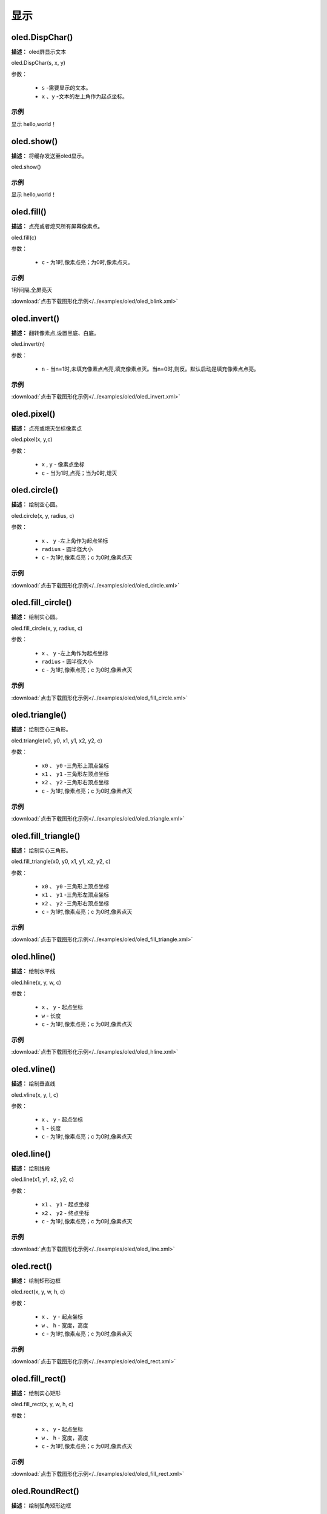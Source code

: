 显示
=====


oled.DispChar()
-----------

**描述：** oled屏显示文本

.. image:: /images/blocks/oled/DispChar.png
    :scale: 100 %


oled.DispChar(s, x, y)

参数：

    - ``s`` -需要显示的文本。
    - ``x`` 、``y`` -文本的左上角作为起点坐标。

示例
^^^^^


显示 hello,world！

.. image:: /images/blocks/oled/example/hello.png
    :scale: 60 %


oled.show()
----------

**描述：** 将缓存发送至oled显示。

.. image:: /images/blocks/oled/show.png
   :scale: 110 %


oled.show()


示例
^^^^^


显示 hello,world！

.. image:: /images/blocks/oled/example/hello.png
    :scale: 60 %

oled.fill()
-------------

**描述：**  点亮或者熄灭所有屏幕像素点。

.. image:: /images/blocks/oled/fill.png
    :scale: 80 %


oled.fill(c)

参数：

    - ``c`` - 为1时,像素点亮；为0时,像素点灭。
 
示例
^^^^^


1秒间隔,全屏亮灭  


.. image:: /images/blocks/oled/example/blink.png
    :scale: 90 %

:download:`点击下载图形化示例</../examples/oled/oled_blink.xml>` 


oled.invert()
-------------

**描述：**  翻转像素点,设置黑底、白底。

.. image:: /images/blocks/oled/invert.png
    :scale: 80 %

oled.invert(n)

参数：

    - ``n`` - 当n=1时,未填充像素点点亮,填充像素点灭。当n=0时,则反。默认启动是填充像素点点亮。

示例
^^^^^

.. image:: /images/blocks/oled/example/invert.png
    :scale: 100 %

:download:`点击下载图形化示例</../examples/oled/oled_invert.xml>` 


oled.pixel()
-------------

**描述：**  点亮或熄灭坐标像素点

.. image:: /images/blocks/oled/pixel.png
    :scale: 90 %

oled.pixel(x, y,c)

参数：

    - ``x`` , ``y`` - 像素点坐标
    - ``c`` - 当为1时,点亮；当为0时,熄灭

 
oled.circle()
-------------

**描述：**  绘制空心圆。

.. image:: /images/blocks/oled/circle.png
    :scale: 80 %

oled.circle(x, y, radius, c)

参数：

    - ``x`` 、 ``y`` -左上角作为起点坐标
    - ``radius`` - 圆半径大小
    - ``c`` - 为1时,像素点亮；c 为0时,像素点灭

示例
^^^^^

.. image:: /images/blocks/oled/example/circle.png
    :scale: 80 %   

:download:`点击下载图形化示例</../examples/oled/oled_circle.xml>` 


oled.fill_circle()
-------------

**描述：**  绘制实心圆。

.. image:: /images/blocks/oled/fill_circle.png
    :scale: 80 %

oled.fill_circle(x, y, radius, c)

参数：

    - ``x`` 、 ``y`` -左上角作为起点坐标
    - ``radius`` - 圆半径大小
    - ``c`` - 为1时,像素点亮；c 为0时,像素点灭

示例
^^^^^

.. image:: /images/blocks/oled/example/fill_circle.png
    :scale: 80 %   

:download:`点击下载图形化示例</../examples/oled/oled_fill_circle.xml>` 


oled.triangle()
-------------

**描述：**  绘制空心三角形。

.. image:: /images/blocks/oled/triangle.png
    :scale: 80 %

oled.triangle(x0, y0, x1, y1, x2, y2, c)

参数：

    - ``x0`` 、 ``y0`` -三角形上顶点坐标
    - ``x1`` 、 ``y1`` -三角形左顶点坐标
    - ``x2`` 、 ``y2`` -三角形右顶点坐标
    - ``c`` - 为1时,像素点亮；c 为0时,像素点灭

示例
^^^^^

.. image:: /images/blocks/oled/example/triangle.png
    :scale: 80 %   

:download:`点击下载图形化示例</../examples/oled/oled_triangle.xml>` 


oled.fill_triangle()
-------------

**描述：**  绘制实心三角形。

.. image:: /images/blocks/oled/fill_triangle.png
    :scale: 80 %

oled.fill_triangle(x0, y0, x1, y1, x2, y2, c)

参数：

    - ``x0`` 、 ``y0`` -三角形上顶点坐标
    - ``x1`` 、 ``y1`` -三角形左顶点坐标
    - ``x2`` 、 ``y2`` -三角形右顶点坐标
    - ``c`` - 为1时,像素点亮；c 为0时,像素点灭

示例
^^^^^

.. image:: /images/blocks/oled/example/fill_triangle.png
    :scale: 80 %   

:download:`点击下载图形化示例</../examples/oled/oled_fill_triangle.xml>` 


oled.hline()
-------------

**描述：**  绘制水平线

.. image:: /images/blocks/oled/hline.png
    :scale: 80 %

oled.hline(x, y, w, c)

参数：

    - ``x`` 、 ``y`` - 起点坐标
    - ``w``  - 长度
    - ``c`` - 为1时,像素点亮；c 为0时,像素点灭

示例
^^^^^

.. image:: /images/blocks/oled/example/hline.png
    :scale: 80 %   

:download:`点击下载图形化示例</../examples/oled/oled_hline.xml>` 


oled.vline()
-------------

**描述：**  绘制垂直线

.. image:: /images/blocks/oled/vline.png
    :scale: 80 %

oled.vline(x, y, l, c)

参数：

    - ``x`` 、 ``y`` - 起点坐标
    - ``l``  - 长度
    - ``c`` - 为1时,像素点亮；c 为0时,像素点灭


oled.line()
-------------

**描述：**  绘制线段

.. image:: /images/blocks/oled/line.png
    :scale: 80 %

oled.line(x1, y1, x2, y2, c)

参数：

    - ``x1`` 、 ``y1`` - 起点坐标
    - ``x2`` 、 ``y2`` - 终点坐标
    - ``c`` - 为1时,像素点亮；c 为0时,像素点灭

示例
^^^^^

.. image:: /images/blocks/oled/example/line.png
    :scale: 80 %   

:download:`点击下载图形化示例</../examples/oled/oled_line.xml>` 


oled.rect()
-------------

**描述：**  绘制矩形边框

.. image:: /images/blocks/oled/rect.png
    :scale: 80 %

oled.rect(x, y, w, h, c)

参数：

    - ``x`` 、 ``y`` - 起点坐标
    - ``w`` 、 ``h`` - 宽度，高度
    - ``c`` - 为1时,像素点亮；c 为0时,像素点灭

示例
^^^^^

.. image:: /images/blocks/oled/example/rect.png
    :scale: 80 %   

:download:`点击下载图形化示例</../examples/oled/oled_rect.xml>` 


oled.fill_rect()
-------------

**描述：**  绘制实心矩形

.. image:: /images/blocks/oled/fill_rect.png
    :scale: 80 %

oled.fill_rect(x, y, w, h, c)

参数：

    - ``x`` 、 ``y`` - 起点坐标
    - ``w`` 、 ``h`` - 宽度，高度
    - ``c`` - 为1时,像素点亮；c 为0时,像素点灭

示例
^^^^^

.. image:: /images/blocks/oled/example/fill_rect.png
    :scale: 80 %   

:download:`点击下载图形化示例</../examples/oled/oled_fill_rect.xml>` 


oled.RoundRect()
-------------

**描述：**  绘制弧角矩形边框

.. image:: /images/blocks/oled/RoundRect.png
    :scale: 80 %

oled.RoundRect(x, y, w, h, r, c)

参数：

    - ``x`` 、 ``y`` - 起点坐标
    - ``w`` 、 ``h`` - 宽度，高度
    - ``r`` - 圆弧角半径
    - ``c`` - 为1时,像素点亮；c 为0时,像素点灭

示例
^^^^^

.. image:: /images/blocks/oled/example/RoundRect.png
    :scale: 80 %   

:download:`点击下载图形化示例</../examples/oled/oled_RoundRect.xml>` 


oled.Bitmap()
-------------

**描述：**  绘制bitmap图案

.. image:: /images/blocks/oled/bitmap.png
    :scale: 80 %

oled.Bitmap(x, y, bitmap, w, h, c)

参数：

    - ``x`` 、 ``y`` - 起点坐标
    - ``bitmap`` - 图案bitmap数组名称
    - ``w`` - 图案宽度
    - ``h`` - 图案高度
    - ``c`` - 为1时,像素点亮；c 为0时,像素点灭

示例
^^^^^

.. image:: /images/blocks/oled/example/bitmap.png
    :scale: 80 %   

:download:`点击下载图形化示例</../examples/oled/oled_bitmap.xml>` 


UI.ProgressBar()
-------------

**描述：**  绘制进度条

.. image::  /images/blocks/oled/ProgressBar.png
    :scale: 80 %

UI.ProgressBar(x, y, width, height, progress)

参数：

    - ``x`` 、 ``y`` -左上角作为起点坐标
    - ``width`` -进度条宽度
    - ``height`` -进度条高度
    - ``progress`` -进度条百分比

示例
^^^^^

.. image::  /images/blocks/oled/example/ProgressBar.png
    :scale: 100 %

:download:`点击下载图形化示例</../examples/oled/ProgressBar.xml>` 

UI.stripBar()
-------------

**描述：**  绘制垂直或水平的柱状条

.. image:: /images/blocks/oled/stripBar.png
    :scale: 90 %

UI.stripBar(x, y, width, height, progress,dir=1,frame=1)

参数：

    - ``x`` 、 ``y`` -左上角作为起点坐标
    - ``width`` -柱状条宽度
    - ``height`` -柱状条高度
    - ``progress`` -柱状条百分比
    - ``dir`` -柱状条方向。dir=1时水平方向,dir=0时,垂直方向。
    - ``frame`` -当frame=1时,显示外框；当frame=0时,不显示外框。

 
示例
^^^^^


.. image:: /images/blocks/oled/example/light_stripBar.png
    :scale: 100 %

:download:`点击下载图形化示例</../examples/oled/light_stripBar.xml>` 